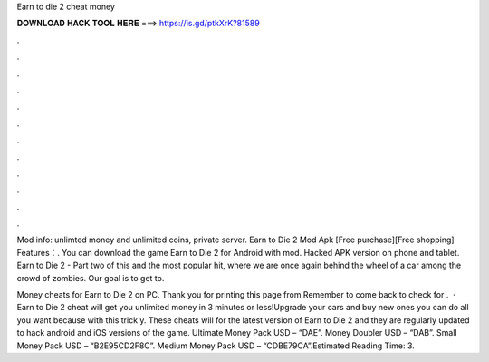 Earn to die 2 cheat money



𝐃𝐎𝐖𝐍𝐋𝐎𝐀𝐃 𝐇𝐀𝐂𝐊 𝐓𝐎𝐎𝐋 𝐇𝐄𝐑𝐄 ===> https://is.gd/ptkXrK?81589



.



.



.



.



.



.



.



.



.



.



.



.

Mod info: unlimted money and unlimited coins, private server. Earn to Die 2 Mod Apk [Free purchase][Free shopping] Features：. You can download the game Earn to Die 2 for Android with mod. Hacked APK version on phone and tablet. Earn to Die 2 - Part two of this and the most popular hit, where we are once again behind the wheel of a car among the crowd of zombies. Our goal is to get to.

Money cheats for Earn to Die 2 on PC. Thank you for printing this page from  Remember to come back to check for .  · Earn to Die 2 cheat will get you unlimited money in 3 minutes or less!Upgrade your cars and buy new ones you can do all you want because with this trick y. These cheats will for the latest version of Earn to Die 2 and they are regularly updated to hack android and iOS versions of the game. Ultimate Money Pack USD – “DAE”. Money Doubler USD – “DAB”. Small Money Pack USD – “B2E95CD2F8C”. Medium Money Pack USD – “CDBE79CA”.Estimated Reading Time: 3.

